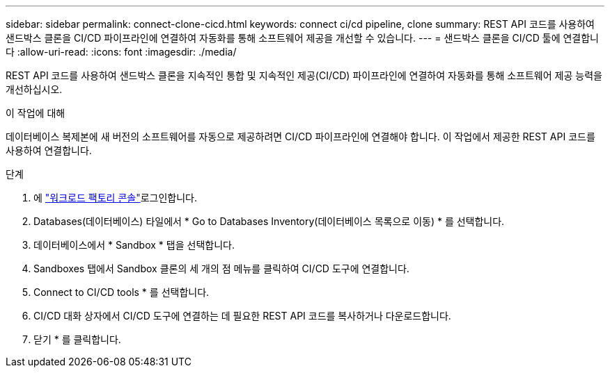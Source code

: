 ---
sidebar: sidebar 
permalink: connect-clone-cicd.html 
keywords: connect ci/cd pipeline, clone 
summary: REST API 코드를 사용하여 샌드박스 클론을 CI/CD 파이프라인에 연결하여 자동화를 통해 소프트웨어 제공을 개선할 수 있습니다. 
---
= 샌드박스 클론을 CI/CD 툴에 연결합니다
:allow-uri-read: 
:icons: font
:imagesdir: ./media/


[role="lead"]
REST API 코드를 사용하여 샌드박스 클론을 지속적인 통합 및 지속적인 제공(CI/CD) 파이프라인에 연결하여 자동화를 통해 소프트웨어 제공 능력을 개선하십시오.

.이 작업에 대해
데이터베이스 복제본에 새 버전의 소프트웨어를 자동으로 제공하려면 CI/CD 파이프라인에 연결해야 합니다. 이 작업에서 제공한 REST API 코드를 사용하여 연결합니다.

.단계
. 에 link:https://console.workloads.netapp.com["워크로드 팩토리 콘솔"^]로그인합니다.
. Databases(데이터베이스) 타일에서 * Go to Databases Inventory(데이터베이스 목록으로 이동) * 를 선택합니다.
. 데이터베이스에서 * Sandbox * 탭을 선택합니다.
. Sandboxes 탭에서 Sandbox 클론의 세 개의 점 메뉴를 클릭하여 CI/CD 도구에 연결합니다.
. Connect to CI/CD tools * 를 선택합니다.
. CI/CD 대화 상자에서 CI/CD 도구에 연결하는 데 필요한 REST API 코드를 복사하거나 다운로드합니다.
. 닫기 * 를 클릭합니다.

